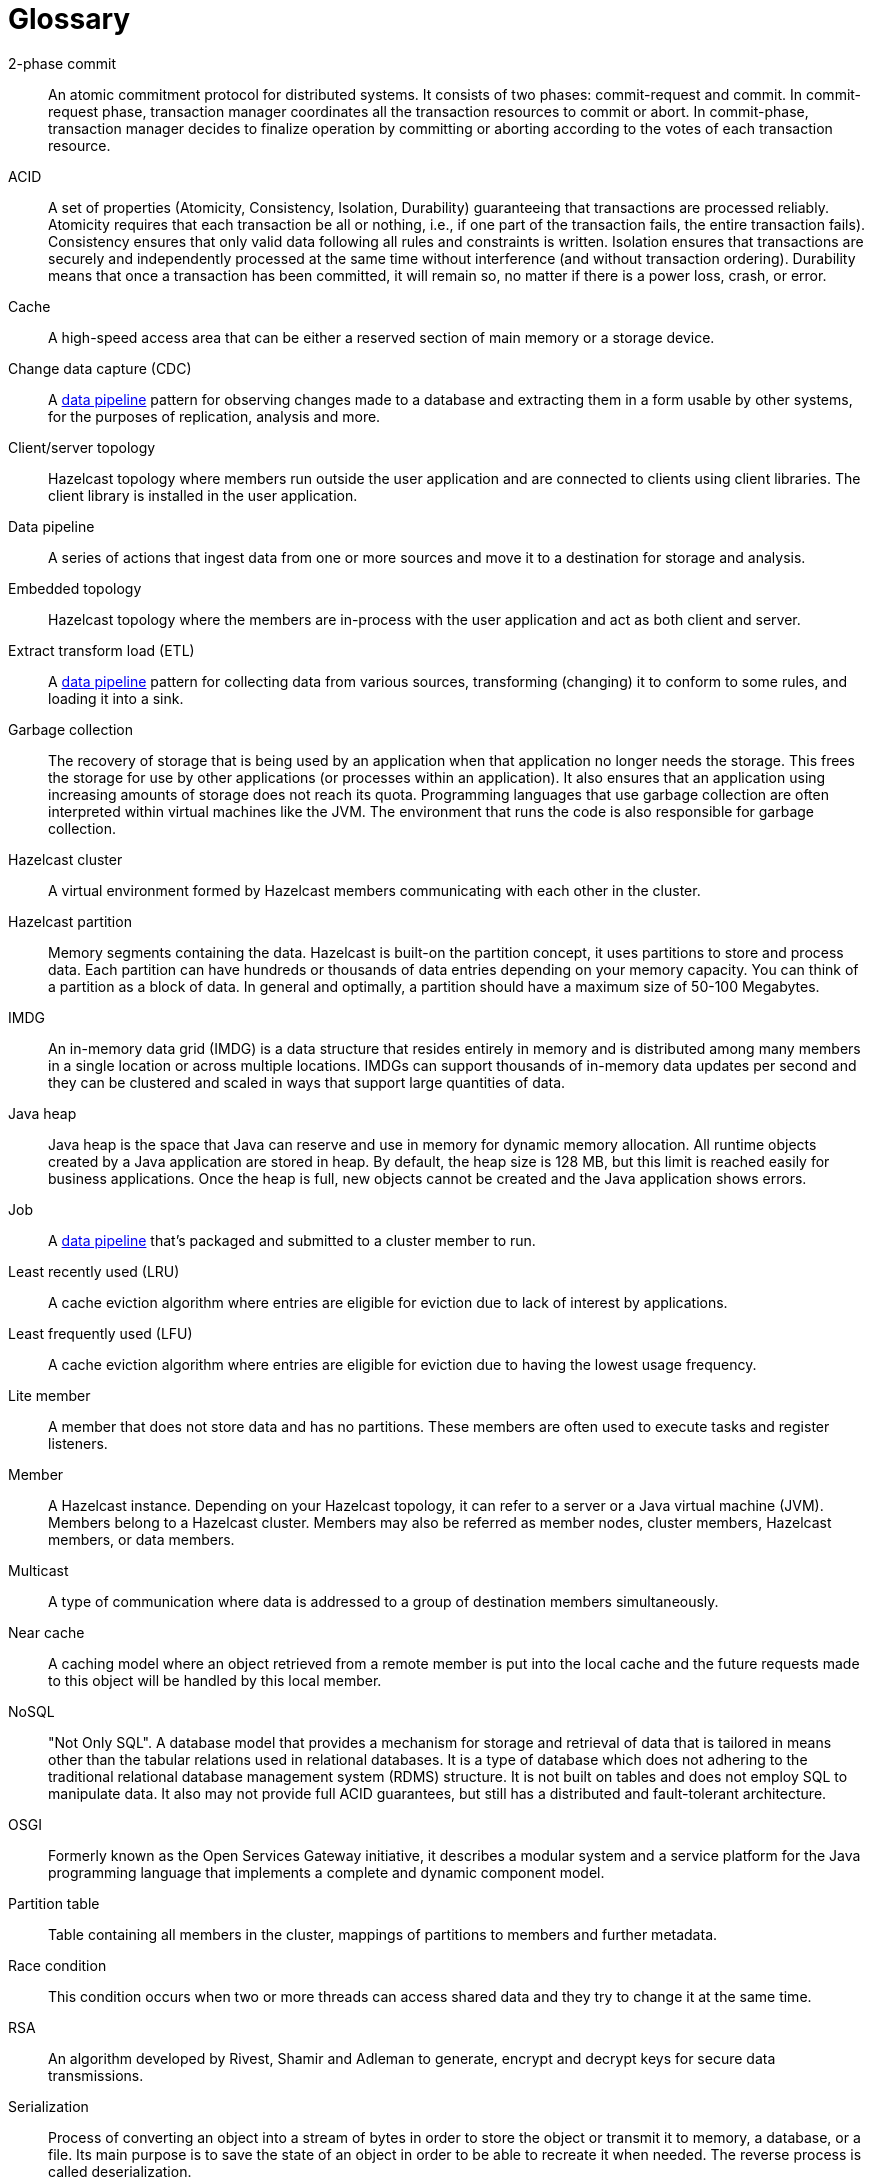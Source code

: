 = Glossary

[glossary]
2-phase commit:: An atomic commitment protocol for distributed systems. It consists of two phases: commit-request and commit. In commit-request phase, transaction manager coordinates all the transaction resources to commit or abort. In commit-phase, transaction manager decides to finalize operation by committing or aborting according to the votes of each transaction resource.
ACID:: A set of properties (Atomicity, Consistency, Isolation, Durability) guaranteeing that transactions are processed reliably. Atomicity requires that each transaction be all or nothing, i.e., if one part of the transaction fails, the entire transaction fails). Consistency ensures that only valid data following all rules and constraints is written. Isolation ensures that transactions are securely and independently processed at the same time without interference (and without transaction ordering). Durability means that once a transaction has been committed, it will remain so, no matter if there is a power loss, crash, or error.
Cache:: A high-speed access area that can be either a reserved section of main memory or a storage device.
Change data capture (CDC):: A <<data-pipeline, data pipeline>> pattern for observing changes made to a database and extracting them in a form usable by other systems, for the purposes of replication, analysis and more.
Client/server topology:: Hazelcast topology where members run outside the user application and are connected to clients using client libraries. The client library is installed in the user application.
[[data-pipeline]]
Data pipeline:: A series of actions that ingest data from one or more sources and move it to a destination for storage and analysis.
Embedded topology:: Hazelcast topology where the members are in-process with the user application and act as both client and server.
Extract transform load (ETL):: A <<data-pipeline, data pipeline>> pattern for collecting data from various sources, transforming (changing) it to conform to some rules, and loading it into a sink.
Garbage collection:: The recovery of storage that is being used by an application when that application no longer needs the storage. This frees the storage for use by other applications (or processes within an application). It also ensures that an application using increasing amounts of storage does not reach its quota. Programming languages that use garbage collection are often interpreted within virtual machines like the JVM. The environment that runs the code is also responsible for garbage collection.
Hazelcast cluster:: A virtual environment formed by Hazelcast members communicating with each other in the cluster.
Hazelcast partition:: Memory segments containing the data. Hazelcast is built-on the partition concept, it uses partitions to store and process data. Each partition can have hundreds or thousands of data entries depending on your memory capacity. You can think of a partition as a block of data. In general and optimally, a partition should have a maximum size of 50-100 Megabytes.
IMDG:: An in-memory data grid (IMDG) is a data structure that resides entirely in memory and is distributed among many members in a single location or across multiple locations. IMDGs can support thousands of in-memory data updates per second and they can be clustered and scaled in ways that support large quantities of data.
Java heap:: Java heap is the space that Java can reserve and use in memory for dynamic memory allocation. All runtime objects created by a Java application are stored in heap. By default, the heap size is 128 MB, but this limit is reached easily for business applications. Once the heap is full, new objects cannot be created and the Java application shows errors.
[[job]]
Job:: A <<data-pipeline, data pipeline>> that's packaged and submitted to a cluster member to run.
Least recently used (LRU):: A cache eviction algorithm where entries are eligible for eviction due to lack of interest by applications.
Least frequently used (LFU):: A cache eviction algorithm where entries are eligible for eviction due to having the lowest usage frequency.
[[lite-member]]
Lite member:: A member that does not store data and has no partitions. These members are often used to execute tasks and register listeners.
Member:: A Hazelcast instance. Depending on your Hazelcast topology, it can refer to a server or a Java virtual machine (JVM). Members belong to a Hazelcast cluster. Members may also be referred as member nodes, cluster members, Hazelcast members, or data members.
Multicast:: A type of communication where data is addressed to a group of destination members simultaneously.
Near cache:: A caching model where an object retrieved from a remote member is put into the local cache and the future requests made to this object will be handled by this local member.
NoSQL:: "Not Only SQL". A database model that provides a mechanism for storage and retrieval of data that is tailored in means other than the tabular relations used in relational databases. It is a type of database which does not adhering to the traditional relational database management system (RDMS) structure. It is not built on tables and does not employ SQL to manipulate data. It also may not provide full ACID guarantees, but still has a distributed and fault-tolerant architecture.
OSGI:: Formerly known as the Open Services Gateway initiative, it describes a modular system and a service platform for the Java programming language that implements a complete and dynamic component model.
Partition table:: Table containing all members in the cluster, mappings of partitions to members and further metadata.
Race condition:: This condition occurs when two or more threads can access shared data and they try to change it at the same time.
RSA:: An algorithm developed by Rivest, Shamir and Adleman to generate, encrypt and decrypt keys for secure data transmissions.
Serialization:: Process of converting an object into a stream of bytes in order to store the object or transmit it to memory, a database, or a file. Its main purpose is to save the state of an object in order to be able to recreate it when needed. The reverse process is called deserialization.
Snapshot:: A distributed map that contains the saved state of a <<job, job’s>> computations.
Split-brain:: A state in which a cluster of members gets divided (or partitioned) into smaller clusters of members, each of which believes it is the only active cluster.
Transaction:: A sequence of information exchange and related work (such as data store updating) that is treated as a unit for the purposes of satisfying a request and for ensuring data store integrity.
